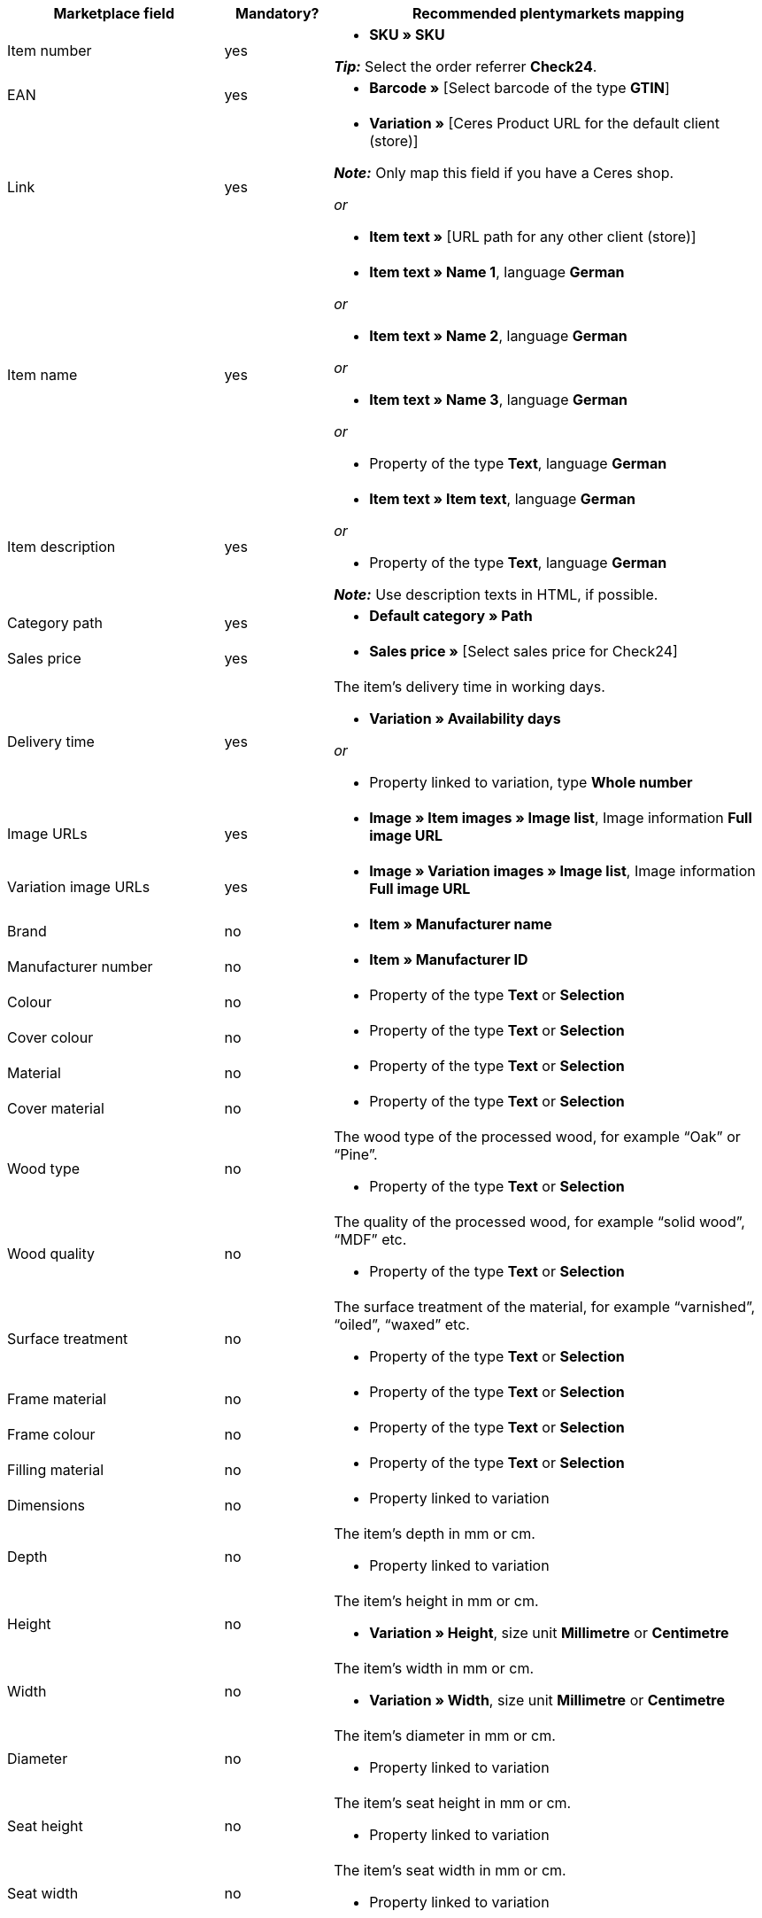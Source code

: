 [[table-recommended-mappings]]
[cols="2,1,4a"]
|===
|Marketplace field |Mandatory? |Recommended plentymarkets mapping

| Item number
| yes
| * *SKU » SKU* +

*_Tip:_* Select the order referrer *Check24*.

| EAN
| yes
| * *Barcode »* [Select barcode of the type *GTIN*]

| Link
| yes
| * *Variation »* [Ceres Product URL for the default client (store)] +

*_Note:_* Only map this field if you have a Ceres shop.

_or_

* *Item text »* [URL path for any other client (store)]

| Item name
| yes
| * *Item text » Name 1*, language *German*

_or_

* *Item text » Name 2*, language *German*

_or_

* *Item text » Name 3*, language *German*

_or_

* Property of the type *Text*, language *German*

| Item description
| yes
| * *Item text » Item text*, language *German*

_or_

* Property of the type *Text*, language *German*

*_Note:_* Use description texts in HTML, if possible.

| Category path
| yes
| * *Default category » Path*

| Sales price
| yes
| * *Sales price »* [Select sales price for Check24]

| Delivery time
| yes
| The item’s delivery time in working days. +

* *Variation » Availability days*

_or_

* Property linked to variation, type *Whole number*

| Image URLs
| yes
| * *Image » Item images » Image list*, Image information *Full image URL*

| Variation image URLs
| yes
| * *Image » Variation images » Image list*, Image information *Full image URL*

| Brand
| no
| * *Item » Manufacturer name*

| Manufacturer number
| no
| * *Item » Manufacturer ID*

| Colour
| no
| * Property of the type *Text* or *Selection*

| Cover colour
| no
| * Property of the type *Text* or *Selection*

| Material
| no
| * Property of the type *Text* or *Selection*

| Cover material
| no
| * Property of the type *Text* or *Selection*

| Wood type
| no
| The wood type of the processed wood, for example “Oak” or “Pine”. +

* Property of the type *Text* or *Selection*

| Wood quality
| no
| The quality of the processed wood, for example “solid wood”, “MDF” etc. +

* Property of the type *Text* or *Selection*

| Surface treatment
| no
| The surface treatment of the material, for example “varnished”, “oiled”, “waxed” etc. +

* Property of the type *Text* or *Selection*

| Frame material
| no
| * Property of the type *Text* or *Selection*

| Frame colour
| no
| * Property of the type *Text* or *Selection*

| Filling material
| no
| * Property of the type *Text* or *Selection*

| Dimensions
| no
| * Property linked to variation

| Depth
| no
| The item’s depth in mm or cm. +

* Property linked to variation

| Height
| no
| The item’s height in mm or cm. +

* *Variation » Height*, size unit *Millimetre* or *Centimetre*

| Width
| no
| The item’s width in mm or cm. +

* *Variation » Width*, size unit *Millimetre* or *Centimetre*

| Diameter
| no
| The item’s diameter in mm or cm. +

* Property linked to variation

| Seat height
| no
| The item’s seat height in mm or cm. +

* Property linked to variation

| Seat width
| no
| The item’s seat width in mm or cm. +

* Property linked to variation

| Seat depth
| no
| The item’s seat depth in mm or cm. +

* Property linked to variation

| Lying surface
| no
| The lying surface of beds or sofas with sleeping function. +

* Property linked to variation

| Weight (g/kg)
| no
| The item’s weight in g or kg. +

* *Variation » Net weight g*, weight unit *Gram* or *Kilogram*

| Maximum capacity (g/kg)
| no
| The item’s maximum capacity in g or kg. +

* Property of the type *Whole number* or *Decimal number*

| Filling weight (g)
| no
| The filling weight in g. +

* Property of the type *Whole number* or *Decimal number*

| Temper
| no
| The degree of hardness for mattresses. +

* Property of the type *Text* or *Selection*

| Removable cover?
| no
| * Property of the type *Text* or *Selection* +

allowed values: `Ja` (Yes), `Nein` (No)

| Washable cover?
| no
| * Property of the type *Text* or *Selection* +

allowed values: `Ja` (Yes), `Nein` (No)

| Suitable for allergy sufferers?
| no
| * Property of the type *Text* or *Selection* +

allowed values: `Ja` (Yes), `Nein` (No)

| Lamps included?
| no
| * Property of the type *Text* or *Selection* +

allowed values: `Ja` (Yes), `Nein` (No)

| Energy efficiency class
| no
| * Property of the type *Text* or *Selection*

| Lamp socket
| no
| * Property of the type *Text* or *Selection*

| Lifespan in h
| no
| * Property of the type *Whole number* or *Selection*

| Light colour
| no
| * Property of the type *Text* or *Selection*

| Brightness in lumen
| no
| * Property of the type *Whole number* or *Selection*

| Dimmable?
| no
| * Property of the type *Text* or *Selection* +

allowed values: `Ja` (Yes), `Nein` (No)

| Orientation of corner sofa
| no
| Is the sofa’s ottoman located on the left or on the right? +

* Property of the type *Text* or *Selection* +

allowed values: `Rechts` (right), `Links` (left)

| Care instructions
| no
| * Property of the type *Text*

| Scope of supply
| no
| * Property of the type *Text*

| Delivery condition
| no
| * Property of the type *Text* or *Selection*

| Style
| no
| The item’s style, for example “cottage style” or “Scandinavian” +

* Property of the type *Text* or *Selection*

| Model
| no
| * *Variation » Model*

| Series
| no
| The series of the item, for example for children’s rooms. +

* Property of the type *Text* or *Selection*
|===